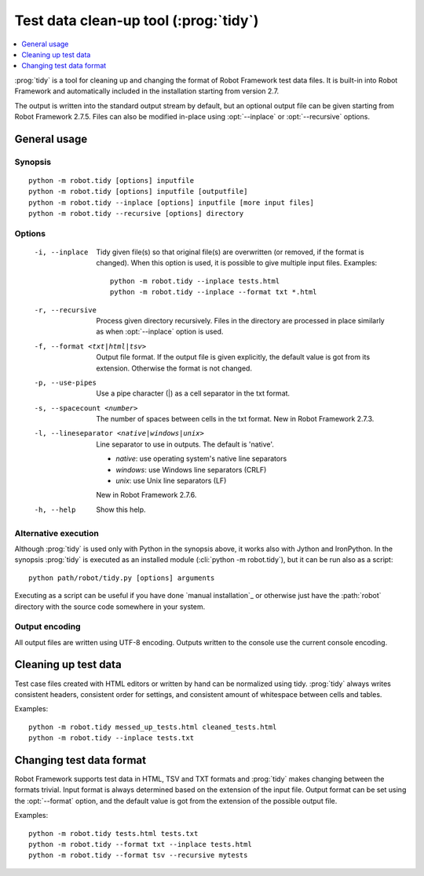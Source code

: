 .. _tidy:

Test data clean-up tool (:prog:`tidy`)
--------------------------------------

.. contents::
   :depth: 1
   :local:

:prog:`tidy` is a tool for cleaning up and changing the format of Robot
Framework test data files. It is built-in into Robot Framework and
automatically included in the installation starting from version 2.7.

The output is written into the standard output stream by default, but
an optional output file can be given starting from Robot Framework 2.7.5.
Files can also be modified in-place using :opt:`--inplace` or
:opt:`--recursive` options.

General usage
~~~~~~~~~~~~~

Synopsis
''''''''

::

    python -m robot.tidy [options] inputfile
    python -m robot.tidy [options] inputfile [outputfile]
    python -m robot.tidy --inplace [options] inputfile [more input files]
    python -m robot.tidy --recursive [options] directory

Options
'''''''

 -i, --inplace    Tidy given file(s) so that original file(s) are overwritten
                  (or removed, if the format is changed). When this option is
                  used, it is possible to give multiple input files. Examples::

                      python -m robot.tidy --inplace tests.html
                      python -m robot.tidy --inplace --format txt *.html

 -r, --recursive  Process given directory recursively. Files in the directory
                  are processed in place similarly as when :opt:`--inplace`
                  option is used.
 -f, --format <txt|html|tsv>
                  Output file format. If the output file is given explicitly,
                  the default value is got from its extension. Otherwise
                  the format is not changed.
 -p, --use-pipes  Use a pipe character (|) as a cell separator in the txt format.
 -s, --spacecount <number>
                  The number of spaces between cells in the txt format.
                  New in Robot Framework 2.7.3.
 -l, --lineseparator <native|windows|unix>
                  Line separator to use in outputs. The default is 'native'.

                  - *native*: use operating system's native line separators
                  - *windows*: use Windows line separators (CRLF)
                  - *unix*: use Unix line separators (LF)

                  New in Robot Framework 2.7.6.
 -h, --help       Show this help.

Alternative execution
'''''''''''''''''''''

Although :prog:`tidy` is used only with Python in the synopsis above, it works
also with Jython and IronPython. In the synopsis :prog:`tidy` is executed as
an installed module (:cli:`python -m robot.tidy`), but it can be run also as
a script::

    python path/robot/tidy.py [options] arguments

Executing as a script can be useful if you have done `manual installation`_
or otherwise just have the :path:`robot` directory with the source code
somewhere in your system.

Output encoding
'''''''''''''''

All output files are written using UTF-8 encoding. Outputs written to the
console use the current console encoding.

Cleaning up test data
~~~~~~~~~~~~~~~~~~~~~

Test case files created with HTML editors or written by hand can be normalized
using tidy. :prog:`tidy` always writes consistent headers, consistent order for
settings, and consistent amount of whitespace between cells and tables.

Examples::

    python -m robot.tidy messed_up_tests.html cleaned_tests.html
    python -m robot.tidy --inplace tests.txt

Changing test data format
~~~~~~~~~~~~~~~~~~~~~~~~~

Robot Framework supports test data in HTML, TSV and TXT formats and :prog:`tidy`
makes changing between the formats trivial. Input format is always determined
based on the extension of the input file. Output format can be set using
the :opt:`--format` option, and the default value is got from the extension
of the possible output file.

Examples::

    python -m robot.tidy tests.html tests.txt
    python -m robot.tidy --format txt --inplace tests.html
    python -m robot.tidy --format tsv --recursive mytests
